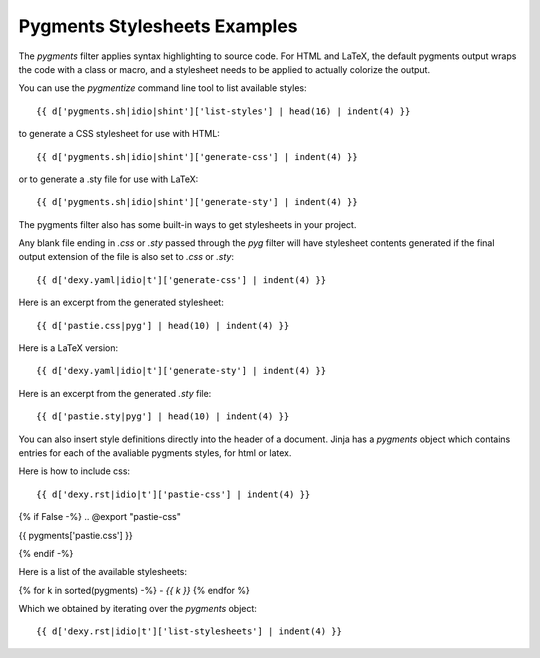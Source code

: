 Pygments Stylesheets Examples
-----------------------------

The `pygments` filter applies syntax highlighting to source code. For HTML and LaTeX, the default pygments output wraps the code with a class or macro, and a stylesheet needs to be applied to actually colorize the output.

You can use the `pygmentize` command line tool to list available styles::

    {{ d['pygments.sh|idio|shint']['list-styles'] | head(16) | indent(4) }}

to generate a CSS stylesheet for use with HTML::

    {{ d['pygments.sh|idio|shint']['generate-css'] | indent(4) }}

or to generate a .sty file for use with LaTeX::

    {{ d['pygments.sh|idio|shint']['generate-sty'] | indent(4) }}

The pygments filter also has some built-in ways to get stylesheets in your project.

Any blank file ending in `.css` or `.sty` passed through the `pyg` filter will have stylesheet contents generated if the final output extension of the file is also set to `.css` or `.sty`::

    {{ d['dexy.yaml|idio|t']['generate-css'] | indent(4) }}

Here is an excerpt from the generated stylesheet::

    {{ d['pastie.css|pyg'] | head(10) | indent(4) }}

Here is a LaTeX version::

    {{ d['dexy.yaml|idio|t']['generate-sty'] | indent(4) }}

Here is an excerpt from the generated `.sty` file::

    {{ d['pastie.sty|pyg'] | head(10) | indent(4) }}

You can also insert style definitions directly into the header of a document. Jinja has a `pygments` object which contains entries for each of the avaliable pygments styles, for html or latex.

Here is how to include css::

    {{ d['dexy.rst|idio|t']['pastie-css'] | indent(4) }}

{% if False -%}
.. @export "pastie-css"

{{ pygments['pastie.css'] }}

.. @end
{% endif -%}

Here is a list of the available stylesheets:

.. @export "list-stylesheets"

{% for k in sorted(pygments) -%}
- `{{ k }}`
{% endfor %}


.. @end

Which we obtained by iterating over the `pygments` object::

    {{ d['dexy.rst|idio|t']['list-stylesheets'] | indent(4) }}

